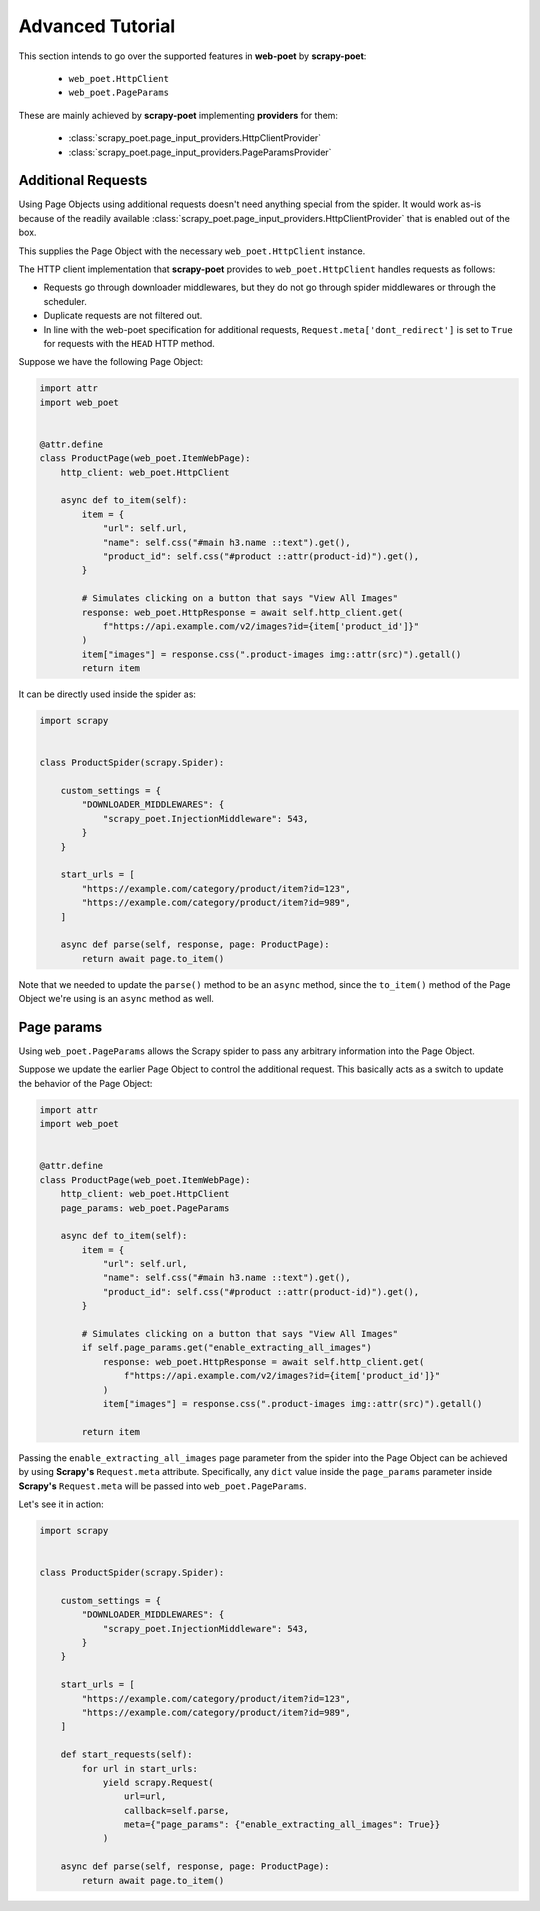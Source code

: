 .. _intro-advanced-tutorial:

=================
Advanced Tutorial
=================

This section intends to go over the supported features in **web-poet** by
**scrapy-poet**:

    * ``web_poet.HttpClient``
    * ``web_poet.PageParams``

These are mainly achieved by **scrapy-poet** implementing **providers** for them:

    * :class:`scrapy_poet.page_input_providers.HttpClientProvider`
    * :class:`scrapy_poet.page_input_providers.PageParamsProvider`

.. _intro-additional-requests:

Additional Requests
===================

Using Page Objects using additional requests doesn't need anything special from
the spider. It would work as-is because of the readily available 
:class:`scrapy_poet.page_input_providers.HttpClientProvider` that is enabled
out of the box.

This supplies the Page Object with the necessary ``web_poet.HttpClient`` instance.

The HTTP client implementation that **scrapy-poet** provides to
``web_poet.HttpClient`` handles requests as follows:

-   Requests go through downloader middlewares, but they do not go through
    spider middlewares or through the scheduler.

-   Duplicate requests are not filtered out.

-   In line with the web-poet specification for additional requests,
    ``Request.meta['dont_redirect']`` is set to ``True`` for requests with the
    ``HEAD`` HTTP method.

Suppose we have the following Page Object:

.. code-block:: python

    import attr
    import web_poet


    @attr.define
    class ProductPage(web_poet.ItemWebPage):
        http_client: web_poet.HttpClient

        async def to_item(self):
            item = {
                "url": self.url,
                "name": self.css("#main h3.name ::text").get(),
                "product_id": self.css("#product ::attr(product-id)").get(),
            }

            # Simulates clicking on a button that says "View All Images"
            response: web_poet.HttpResponse = await self.http_client.get(
                f"https://api.example.com/v2/images?id={item['product_id']}"
            )
            item["images"] = response.css(".product-images img::attr(src)").getall()
            return item


It can be directly used inside the spider as:

.. code-block:: python

    import scrapy


    class ProductSpider(scrapy.Spider):

        custom_settings = {
            "DOWNLOADER_MIDDLEWARES": {
                "scrapy_poet.InjectionMiddleware": 543,
            }
        }

        start_urls = [
            "https://example.com/category/product/item?id=123",
            "https://example.com/category/product/item?id=989",
        ]

        async def parse(self, response, page: ProductPage):
            return await page.to_item()

Note that we needed to update the ``parse()`` method to be an ``async`` method,
since the ``to_item()`` method of the Page Object we're using is an ``async``
method as well.


Page params
===========

Using ``web_poet.PageParams`` allows the Scrapy spider to pass any arbitrary
information into the Page Object.

Suppose we update the earlier Page Object to control the additional request.
This basically acts as a switch to update the behavior of the Page Object:

.. code-block:: python

    import attr
    import web_poet


    @attr.define
    class ProductPage(web_poet.ItemWebPage):
        http_client: web_poet.HttpClient
        page_params: web_poet.PageParams

        async def to_item(self):
            item = {
                "url": self.url,
                "name": self.css("#main h3.name ::text").get(),
                "product_id": self.css("#product ::attr(product-id)").get(),
            }

            # Simulates clicking on a button that says "View All Images"
            if self.page_params.get("enable_extracting_all_images")
                response: web_poet.HttpResponse = await self.http_client.get(
                    f"https://api.example.com/v2/images?id={item['product_id']}"
                )
                item["images"] = response.css(".product-images img::attr(src)").getall()

            return item

Passing the ``enable_extracting_all_images`` page parameter from the spider
into the Page Object can be achieved by using **Scrapy's** ``Request.meta``
attribute. Specifically, any ``dict`` value inside the ``page_params``
parameter inside **Scrapy's** ``Request.meta`` will be passed into
``web_poet.PageParams``.

Let's see it in action:

.. code-block:: python

    import scrapy


    class ProductSpider(scrapy.Spider):

        custom_settings = {
            "DOWNLOADER_MIDDLEWARES": {
                "scrapy_poet.InjectionMiddleware": 543,
            }
        }

        start_urls = [
            "https://example.com/category/product/item?id=123",
            "https://example.com/category/product/item?id=989",
        ]

        def start_requests(self):
            for url in start_urls:
                yield scrapy.Request(
                    url=url,
                    callback=self.parse,
                    meta={"page_params": {"enable_extracting_all_images": True}}
                )

        async def parse(self, response, page: ProductPage):
            return await page.to_item()
